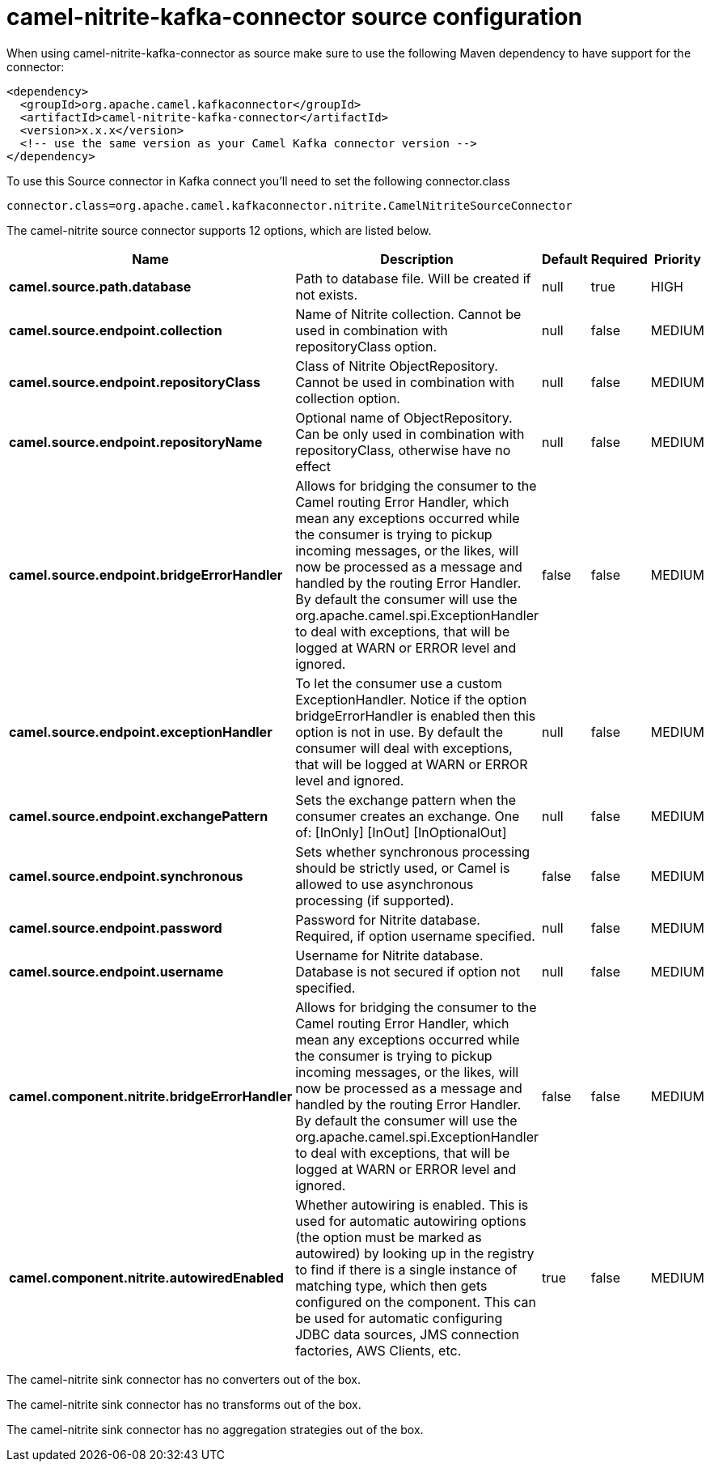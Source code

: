 // kafka-connector options: START
[[camel-nitrite-kafka-connector-source]]
= camel-nitrite-kafka-connector source configuration

When using camel-nitrite-kafka-connector as source make sure to use the following Maven dependency to have support for the connector:

[source,xml]
----
<dependency>
  <groupId>org.apache.camel.kafkaconnector</groupId>
  <artifactId>camel-nitrite-kafka-connector</artifactId>
  <version>x.x.x</version>
  <!-- use the same version as your Camel Kafka connector version -->
</dependency>
----

To use this Source connector in Kafka connect you'll need to set the following connector.class

[source,java]
----
connector.class=org.apache.camel.kafkaconnector.nitrite.CamelNitriteSourceConnector
----


The camel-nitrite source connector supports 12 options, which are listed below.



[width="100%",cols="2,5,^1,1,1",options="header"]
|===
| Name | Description | Default | Required | Priority
| *camel.source.path.database* | Path to database file. Will be created if not exists. | null | true | HIGH
| *camel.source.endpoint.collection* | Name of Nitrite collection. Cannot be used in combination with repositoryClass option. | null | false | MEDIUM
| *camel.source.endpoint.repositoryClass* | Class of Nitrite ObjectRepository. Cannot be used in combination with collection option. | null | false | MEDIUM
| *camel.source.endpoint.repositoryName* | Optional name of ObjectRepository. Can be only used in combination with repositoryClass, otherwise have no effect | null | false | MEDIUM
| *camel.source.endpoint.bridgeErrorHandler* | Allows for bridging the consumer to the Camel routing Error Handler, which mean any exceptions occurred while the consumer is trying to pickup incoming messages, or the likes, will now be processed as a message and handled by the routing Error Handler. By default the consumer will use the org.apache.camel.spi.ExceptionHandler to deal with exceptions, that will be logged at WARN or ERROR level and ignored. | false | false | MEDIUM
| *camel.source.endpoint.exceptionHandler* | To let the consumer use a custom ExceptionHandler. Notice if the option bridgeErrorHandler is enabled then this option is not in use. By default the consumer will deal with exceptions, that will be logged at WARN or ERROR level and ignored. | null | false | MEDIUM
| *camel.source.endpoint.exchangePattern* | Sets the exchange pattern when the consumer creates an exchange. One of: [InOnly] [InOut] [InOptionalOut] | null | false | MEDIUM
| *camel.source.endpoint.synchronous* | Sets whether synchronous processing should be strictly used, or Camel is allowed to use asynchronous processing (if supported). | false | false | MEDIUM
| *camel.source.endpoint.password* | Password for Nitrite database. Required, if option username specified. | null | false | MEDIUM
| *camel.source.endpoint.username* | Username for Nitrite database. Database is not secured if option not specified. | null | false | MEDIUM
| *camel.component.nitrite.bridgeErrorHandler* | Allows for bridging the consumer to the Camel routing Error Handler, which mean any exceptions occurred while the consumer is trying to pickup incoming messages, or the likes, will now be processed as a message and handled by the routing Error Handler. By default the consumer will use the org.apache.camel.spi.ExceptionHandler to deal with exceptions, that will be logged at WARN or ERROR level and ignored. | false | false | MEDIUM
| *camel.component.nitrite.autowiredEnabled* | Whether autowiring is enabled. This is used for automatic autowiring options (the option must be marked as autowired) by looking up in the registry to find if there is a single instance of matching type, which then gets configured on the component. This can be used for automatic configuring JDBC data sources, JMS connection factories, AWS Clients, etc. | true | false | MEDIUM
|===



The camel-nitrite sink connector has no converters out of the box.





The camel-nitrite sink connector has no transforms out of the box.





The camel-nitrite sink connector has no aggregation strategies out of the box.
// kafka-connector options: END
